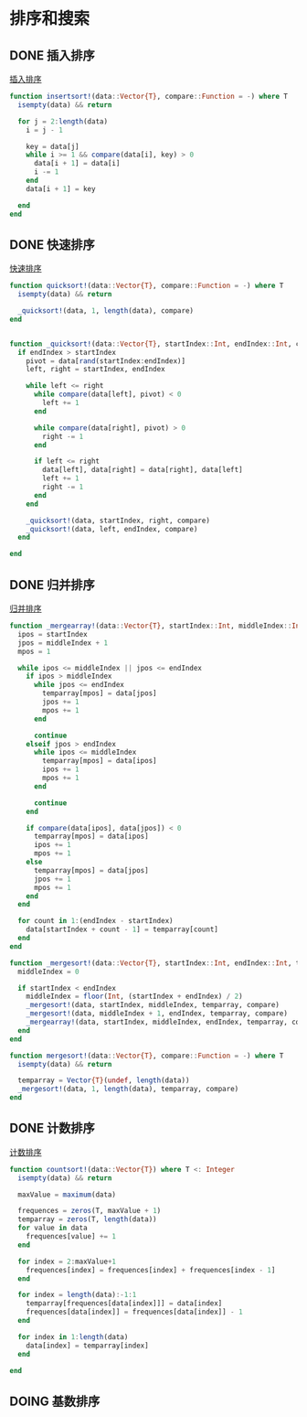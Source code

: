 * 排序和搜索
** DONE 插入排序
[[file:src/insertsort.jl][插入排序]]
#+begin_src julia
  function insertsort!(data::Vector{T}, compare::Function = -) where T
    isempty(data) && return
  
    for j = 2:length(data)
      i = j - 1

      key = data[j]
      while i >= 1 && compare(data[i], key) > 0
        data[i + 1] = data[i]
        i -= 1
      end
      data[i + 1] = key

    end
  end
#+end_src

** DONE 快速排序
[[file:src/quicksort.jl][快速排序]]
#+begin_src julia
  function quicksort!(data::Vector{T}, compare::Function = -) where T
    isempty(data) && return

    _quicksort!(data, 1, length(data), compare)
  end
  

  function _quicksort!(data::Vector{T}, startIndex::Int, endIndex::Int, compare::Function) where T
    if endIndex > startIndex
      pivot = data[rand(startIndex:endIndex)]
      left, right = startIndex, endIndex

      while left <= right
        while compare(data[left], pivot) < 0
          left += 1
        end

        while compare(data[right], pivot) > 0
          right -= 1
        end

        if left <= right
          data[left], data[right] = data[right], data[left]
          left += 1
          right -= 1
        end
      end

      _quicksort!(data, startIndex, right, compare)
      _quicksort!(data, left, endIndex, compare)
    end

  end
#+end_src

** DONE 归并排序
[[file:src/mergesort.jl][归并排序]]
#+begin_src julia
  function _mergearray!(data::Vector{T}, startIndex::Int, middleIndex::Int, endIndex::Int, temparray::Vector{T}, compare::Function) where T
    ipos = startIndex
    jpos = middleIndex + 1
    mpos = 1

    while ipos <= middleIndex || jpos <= endIndex
      if ipos > middleIndex
        while jpos <= endIndex
          temparray[mpos] = data[jpos]
          jpos += 1
          mpos += 1
        end

        continue
      elseif jpos > endIndex
        while ipos <= middleIndex
          temparray[mpos] = data[ipos]
          ipos += 1
          mpos += 1
        end

        continue
      end

      if compare(data[ipos], data[jpos]) < 0
        temparray[mpos] = data[ipos]
        ipos += 1
        mpos += 1
      else
        temparray[mpos] = data[jpos]
        jpos += 1
        mpos += 1
      end
    end

    for count in 1:(endIndex - startIndex)
      data[startIndex + count - 1] = temparray[count]
    end
  end

  function _mergesort!(data::Vector{T}, startIndex::Int, endIndex::Int, temparray::Vector{T}, compare::Function) where T
    middleIndex = 0

    if startIndex < endIndex
      middleIndex = floor(Int, (startIndex + endIndex) / 2)
      _mergesort!(data, startIndex, middleIndex, temparray, compare)
      _mergesort!(data, middleIndex + 1, endIndex, temparray, compare)
      _mergearray!(data, startIndex, middleIndex, endIndex, temparray, compare)
    end
  end

  function mergesort!(data::Vector{T}, compare::Function = -) where T
    isempty(data) && return
  
    temparray = Vector{T}(undef, length(data))
    _mergesort!(data, 1, length(data), temparray, compare)
  end
#+end_src

** DONE 计数排序
[[file:src/countsort.jl][计数排序]]
#+begin_src julia
  function countsort!(data::Vector{T}) where T <: Integer
    isempty(data) && return
  
    maxValue = maximum(data)
  
    frequences = zeros(T, maxValue + 1)
    temparray = zeros(T, length(data))
    for value in data
      frequences[value] += 1
    end

    for index = 2:maxValue+1
      frequences[index] = frequences[index] + frequences[index - 1]
    end

    for index = length(data):-1:1
      temparray[frequences[data[index]]] = data[index]
      frequences[data[index]] = frequences[data[index]] - 1
    end

    for index in 1:length(data)
      data[index] = temparray[index]
    end

  end
#+end_src

** DOING 基数排序
